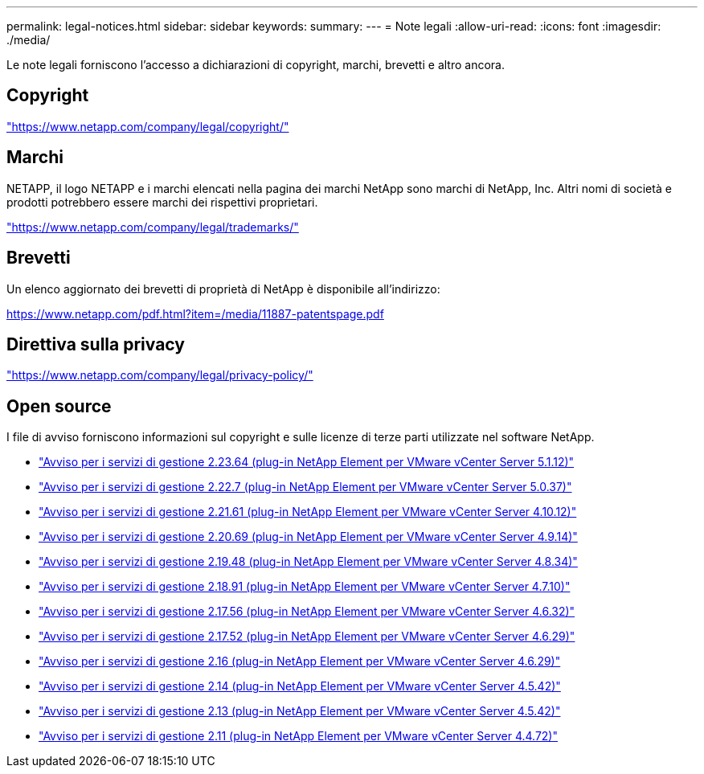 ---
permalink: legal-notices.html 
sidebar: sidebar 
keywords:  
summary:  
---
= Note legali
:allow-uri-read: 
:icons: font
:imagesdir: ./media/


[role="lead"]
Le note legali forniscono l'accesso a dichiarazioni di copyright, marchi, brevetti e altro ancora.



== Copyright

link:https://www.netapp.com/company/legal/copyright/["https://www.netapp.com/company/legal/copyright/"^]



== Marchi

NETAPP, il logo NETAPP e i marchi elencati nella pagina dei marchi NetApp sono marchi di NetApp, Inc. Altri nomi di società e prodotti potrebbero essere marchi dei rispettivi proprietari.

link:https://www.netapp.com/company/legal/trademarks/["https://www.netapp.com/company/legal/trademarks/"^]



== Brevetti

Un elenco aggiornato dei brevetti di proprietà di NetApp è disponibile all'indirizzo:

link:https://www.netapp.com/pdf.html?item=/media/11887-patentspage.pdf["https://www.netapp.com/pdf.html?item=/media/11887-patentspage.pdf"^]



== Direttiva sulla privacy

link:https://www.netapp.com/company/legal/privacy-policy/["https://www.netapp.com/company/legal/privacy-policy/"^]



== Open source

I file di avviso forniscono informazioni sul copyright e sulle licenze di terze parti utilizzate nel software NetApp.

* link:media/mgmt_svcs_2.23_notice.pdf["Avviso per i servizi di gestione 2.23.64 (plug-in NetApp Element per VMware vCenter Server 5.1.12)"^]
* link:media/mgmt_svcs_2.22_notice.pdf["Avviso per i servizi di gestione 2.22.7 (plug-in NetApp Element per VMware vCenter Server 5.0.37)"^]
* link:media/mgmt_svcs_2.21_notice.pdf["Avviso per i servizi di gestione 2.21.61 (plug-in NetApp Element per VMware vCenter Server 4.10.12)"^]
* link:media/mgmt_svcs_2.20_notice.pdf["Avviso per i servizi di gestione 2.20.69 (plug-in NetApp Element per VMware vCenter Server 4.9.14)"^]
* link:media/mgmt_svcs_2.19_notice.pdf["Avviso per i servizi di gestione 2.19.48 (plug-in NetApp Element per VMware vCenter Server 4.8.34)"^]
* link:media/mgmt_svcs_2.18_notice.pdf["Avviso per i servizi di gestione 2.18.91 (plug-in NetApp Element per VMware vCenter Server 4.7.10)"^]
* link:media/mgmt_svcs_2.17.56_notice.pdf["Avviso per i servizi di gestione 2.17.56 (plug-in NetApp Element per VMware vCenter Server 4.6.32)"^]
* link:media/mgmt_svcs_2.17_notice.pdf["Avviso per i servizi di gestione 2.17.52 (plug-in NetApp Element per VMware vCenter Server 4.6.29)"^]
* link:media/mgmt_svcs_2.16_notice.pdf["Avviso per i servizi di gestione 2.16 (plug-in NetApp Element per VMware vCenter Server 4.6.29)"^]
* link:media/mgmt_svcs_2.14_notice.pdf["Avviso per i servizi di gestione 2.14 (plug-in NetApp Element per VMware vCenter Server 4.5.42)"^]
* link:media/mgmt_svcs_2.13_notice.pdf["Avviso per i servizi di gestione 2.13 (plug-in NetApp Element per VMware vCenter Server 4.5.42)"^]
* link:media/mgmt_svcs_2.11_notice.pdf["Avviso per i servizi di gestione 2.11 (plug-in NetApp Element per VMware vCenter Server 4.4.72)"^]

